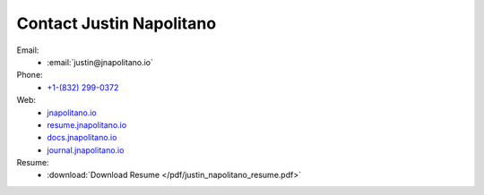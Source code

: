 Contact Justin Napolitano
###########################


Email:
    * :email:`justin@jnapolitano.io`

Phone:
    * `+1-(832) 299-0372 <tel:+1-832-299-0372>`_

Web:
    * `jnapolitano.io <https://jnapolitano.io>`_
    * `resume.jnapolitano.io <https://resume.jnapolitano.io>`_
    * `docs.jnapolitano.io <https://docs.jnapolitano.io>`_
    * `journal.jnapolitano.io <https://journal.jnapolitano.io>`_

Resume:
    * :download:`Download Resume </pdf/justin_napolitano_resume.pdf>`
